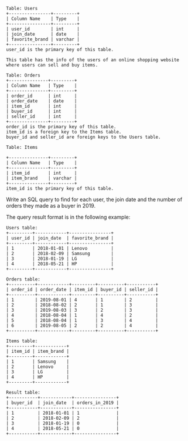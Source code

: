 #+BEGIN_EXAMPLE
Table: Users
+----------------+---------+
| Column Name    | Type    |
+----------------+---------+
| user_id        | int     |
| join_date      | date    |
| favorite_brand | varchar |
+----------------+---------+
user_id is the primary key of this table.

This table has the info of the users of an online shopping website where users can sell and buy items.
#+END_EXAMPLE
#+BEGIN_EXAMPLE
Table: Orders
+---------------+---------+
| Column Name   | Type    |
+---------------+---------+
| order_id      | int     |
| order_date    | date    |
| item_id       | int     |
| buyer_id      | int     |
| seller_id     | int     |
+---------------+---------+
order_id is the primary key of this table.
item_id is a foreign key to the Items table.
buyer_id and seller_id are foreign keys to the Users table.
#+END_EXAMPLE
#+BEGIN_EXAMPLE
Table: Items

+---------------+---------+
| Column Name   | Type    |
+---------------+---------+
| item_id       | int     |
| item_brand    | varchar |
+---------------+---------+
item_id is the primary key of this table.
#+END_EXAMPLE

Write an SQL query to find for each user, the join date and the number of orders they made as a buyer in 2019.

The query result format is in the following example:

#+BEGIN_EXAMPLE
Users table:
+---------+------------+----------------+
| user_id | join_date  | favorite_brand |
+---------+------------+----------------+
| 1       | 2018-01-01 | Lenovo         |
| 2       | 2018-02-09 | Samsung        |
| 3       | 2018-01-19 | LG             |
| 4       | 2018-05-21 | HP             |
+---------+------------+----------------+

Orders table:
+----------+------------+---------+----------+-----------+
| order_id | order_date | item_id | buyer_id | seller_id |
+----------+------------+---------+----------+-----------+
| 1        | 2019-08-01 | 4       | 1        | 2         |
| 2        | 2018-08-02 | 2       | 1        | 3         |
| 3        | 2019-08-03 | 3       | 2        | 3         |
| 4        | 2018-08-04 | 1       | 4        | 2         |
| 5        | 2018-08-04 | 1       | 3        | 4         |
| 6        | 2019-08-05 | 2       | 2        | 4         |
+----------+------------+---------+----------+-----------+

Items table:
+---------+------------+
| item_id | item_brand |
+---------+------------+
| 1       | Samsung    |
| 2       | Lenovo     |
| 3       | LG         |
| 4       | HP         |
+---------+------------+

Result table:
+-----------+------------+----------------+
| buyer_id  | join_date  | orders_in_2019 |
+-----------+------------+----------------+
| 1         | 2018-01-01 | 1              |
| 2         | 2018-02-09 | 2              |
| 3         | 2018-01-19 | 0              |
| 4         | 2018-05-21 | 0              |
+-----------+------------+----------------+
#+END_EXAMPLE
